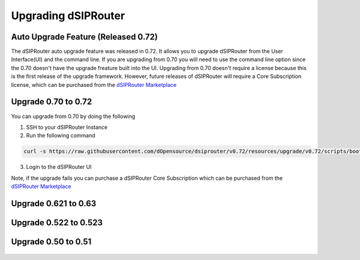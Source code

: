 Upgrading dSIPRouter 
============================================

Auto Upgrade Feature (Released 0.72)
^^^^^^^^^^^^^^^^^^^^^^^^^^^^^^^^^^^^
The dSIPRouter auto upgrade feature was released in 0.72.  It allows you to upgrade dSIPRouter from the User Interface(UI) and the command line.  If you are upgrading from 0.70 you will need to use the command line option since the 0.70 doesn't have the upgrade freature built into the UI. Upgrading from 0.70 doesn't require a license because this is the first release of the upgrade framework.  However, future releases of dSIPRouter will require a Core Subscription license, which can be purchased from the `dSIPRouter Marketplace <https://dopensource.com/product/dsiprouter-core/>`_

.. image:: images/upgrade_up_to_date.png
        :align: center

Upgrade 0.70 to 0.72
^^^^^^^^^^^^^^^^^^^^
You can upgrade from 0.70 by doing the following

1. SSH to your dSIPRouter Instance
2. Run the following command

.. code-block:: bash

   curl -s https://raw.githubusercontent.com/dOpensource/dsiprouter/v0.72/resources/upgrade/v0.72/scripts/bootstrap.sh | bash -s upgrade -rel v0.72

3. Login to the dSIPRouter UI

Note, if the upgrade fails you can purchase a dSIPRouter Core Subscription which can be purchased from the `dSIPRouter Marketplace <https://dopensource.com/product/dsiprouter-core/>`_

Upgrade 0.621 to 0.63
^^^^^^^^^^^^^^^^^^^^^
   .. toctree::
    :maxdepth: 2
   
    upgrade_0.621_to_0.63.rst

Upgrade 0.522 to 0.523
^^^^^^^^^^^^^^^^^^^^^^
   .. toctree::
    :maxdepth: 2
  
    upgrade_0.522_to_0.523.rst

Upgrade 0.50 to 0.51
^^^^^^^^^^^^^^^^^^^^
   .. toctree::
    :maxdepth: 2
   
    upgrade_0.50_to_0.51.rst


